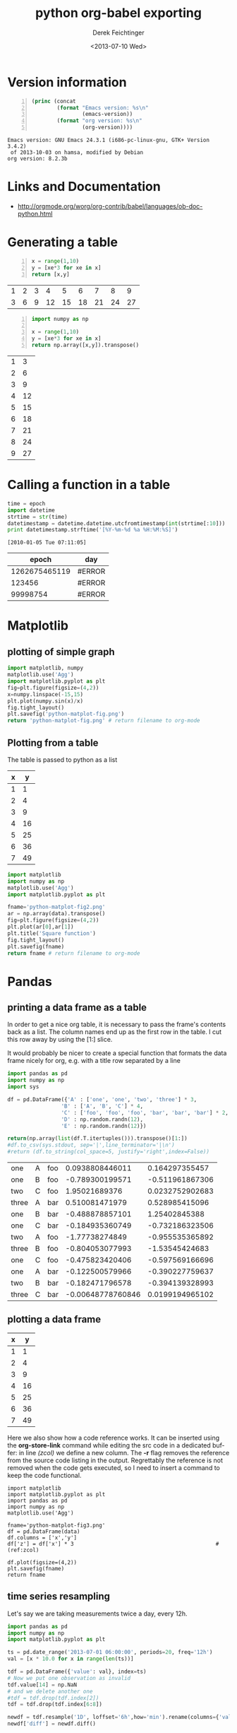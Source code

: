 #+TITLE: python org-babel exporting
#+DATE: <2013-07-10 Wed>
#+AUTHOR: Derek Feichtinger
#+EMAIL: derek.feichtinger@psi.ch
#+OPTIONS: ':nil *:t -:t ::t <:t H:3 \n:nil ^:t arch:headline
#+OPTIONS: author:t c:nil creator:comment d:(not LOGBOOK) date:t e:t
#+OPTIONS: email:nil f:t inline:t num:t p:nil pri:nil stat:t tags:t
#+OPTIONS: tasks:t tex:t timestamp:t toc:t todo:t |:t
#+CREATOR: Emacs 24.3.1 (Org mode 8.0.5)
#+DESCRIPTION:
#+EXCLUDE_TAGS: noexport
#+KEYWORDS:
#+LANGUAGE: en
#+SELECT_TAGS: export

* Version information
  #+BEGIN_SRC emacs-lisp -n :exports both
        (princ (concat
                (format "Emacs version: %s\n"
                        (emacs-version))
                (format "org version: %s\n"
                        (org-version))))        
  #+END_SRC

  #+RESULTS:
  : Emacs version: GNU Emacs 24.3.1 (i686-pc-linux-gnu, GTK+ Version 3.4.2)
  :  of 2013-10-03 on hamsa, modified by Debian
  : org version: 8.2.3b

* Links and Documentation
  - http://orgmode.org/worg/org-contrib/babel/languages/ob-doc-python.html

* Generating a table

  #+BEGIN_SRC python -n :exports both :results value table
x = range(1,10)
y = [xe*3 for xe in x]
return [x,y]
  #+END_SRC

  #+RESULTS:
  | 1 | 2 | 3 |  4 |  5 |  6 |  7 |  8 |  9 |
  | 3 | 6 | 9 | 12 | 15 | 18 | 21 | 24 | 27 |


  #+BEGIN_SRC python -n :exports both :results value table
import numpy as np

x = range(1,10)
y = [xe*3 for xe in x]
return np.array([x,y]).transpose()
  #+END_SRC

  #+RESULTS:
  | 1 |  3 |
  | 2 |  6 |
  | 3 |  9 |
  | 4 | 12 |
  | 5 | 15 |
  | 6 | 18 |
  | 7 | 21 |
  | 8 | 24 |
  | 9 | 27 |

* Calling a function in a table

    #+NAME: epoch2day
    #+BEGIN_SRC python :results output :var epoch=1262675465119
    time = epoch
    import datetime
    strtime = str(time)
    datetimestamp = datetime.datetime.utcfromtimestamp(int(strtime[:10]))
    print datetimestamp.strftime('[%Y-%m-%d %a %H:%M:%S]')
    #+END_SRC
    
    #+RESULTS: epoch2day
    : [2010-01-05 Tue 07:11:05]
    
    |         epoch | day    |
    |---------------+--------|
    | 1262675465119 | #ERROR |
    |        123456 | #ERROR |
    |      99998754 | #ERROR |
    #+TBLFM: $2='(sbe epoch2day (epoch $1))
    
* Matplotlib
** plotting of simple graph
#+begin_src python :results file :exports both
import matplotlib, numpy
matplotlib.use('Agg')
import matplotlib.pyplot as plt
fig=plt.figure(figsize=(4,2))
x=numpy.linspace(-15,15)
plt.plot(numpy.sin(x)/x)
fig.tight_layout()
plt.savefig('python-matplot-fig.png')
return 'python-matplot-fig.png' # return filename to org-mode
#+end_src

#+RESULTS:
[[file:python-matplot-fig.png]]

** Plotting from a table

The table is passed to python as a list

#+TBLNAME: table1
| x |  y |
|---+----|
| 1 |  1 |
| 2 |  4 |
| 3 |  9 |
| 4 | 16 |
| 5 | 25 |
| 6 | 36 |
| 7 | 49 |
#+TBLFM: @2$2..@>$2=$1*$1::@3$1..@>$1=@-1 + 1

#+begin_src python :results file :var data=table1 :exports both
import matplotlib
import numpy as np
matplotlib.use('Agg')
import matplotlib.pyplot as plt

fname='python-matplot-fig2.png'
ar = np.array(data).transpose()
fig=plt.figure(figsize=(4,2))
plt.plot(ar[0],ar[1])
plt.title('Square function')
fig.tight_layout()
plt.savefig(fname)
return fname # return filename to org-mode
#+end_src

#+RESULTS:
[[file:python-matplot-fig2.png]]

* Pandas
** printing a data frame as a table
   In order to get a nice org table, it is necessary to pass the
   frame's contents back as a list. The column names end up as the
   first row in the table. I cut this row away by using the [1:]
   slice.

   It would probably be nicer to create a special function that formats the
   data frame nicely for org, e.g. with a title row separated by a line

  #+BEGIN_SRC python :results value table
import pandas as pd
import numpy as np
import sys

df = pd.DataFrame({'A' : ['one', 'one', 'two', 'three'] * 3,
                 'B' : ['A', 'B', 'C'] * 4,
                 'C' : ['foo', 'foo', 'foo', 'bar', 'bar', 'bar'] * 2,
                 'D' : np.random.randn(12),
                 'E' : np.random.randn(12)})

return(np.array(list(df.T.itertuples())).transpose()[1:])
#df.to_csv(sys.stdout, sep='|',line_terminator='|\n')
#return (df.to_string(col_space=5, justify='right',index=False))
  
  #+END_SRC

  #+RESULTS:
  | one   | A | foo |   0.0938808446011 |  0.164297355457 |
  | one   | B | foo |   -0.789300199571 | -0.511961867306 |
  | two   | C | foo |     1.95021689376 | 0.0232752902683 |
  | three | A | bar |    0.510081471979 |  0.528985415096 |
  | one   | B | bar |   -0.488878857101 |   1.25402845388 |
  | one   | C | bar |   -0.184935360749 | -0.732186323506 |
  | two   | A | foo |    -1.77738274849 | -0.955535365892 |
  | three | B | foo |   -0.804053077993 |  -1.53545424683 |
  | one   | C | foo |   -0.475823420406 | -0.597569166696 |
  | one   | A | bar |   -0.122500579966 | -0.390227759637 |
  | two   | B | bar |   -0.182471796578 | -0.394139328993 |
  | three | C | bar | -0.00648778760846 | 0.0199194965102 |

** plotting a data frame
#+TBLNAME: table2
| x |  y |
|---+----|
| 1 |  1 |
| 2 |  4 |
| 3 |  9 |
| 4 | 16 |
| 5 | 25 |
| 6 | 36 |
| 7 | 49 |
#+TBLFM: @2$2..@>$2=$1*$1::@3$1..@>$1=@-1 + 1

Here we also show how a code reference works. It can be inserted using
the *org-store-link* command while editing the src code in a dedicated
buffer: in line [[(zcol)]] we define a new column. The *-r* flag
removes the reference from the source code listing in the output.
Regrettably the reference is not removed when the code gets executed,
so I need to insert a command to keep the code functional.

  #+BEGIN_SRC python -n -r :results file :var data=table2 :exports both
    import matplotlib
    import matplotlib.pyplot as plt
    import pandas as pd
    import numpy as np
    matplotlib.use('Agg')
    
    fname='python-matplot-fig3.png'
    df = pd.DataFrame(data)
    df.columns = ['x','y']
    df['z'] = df['x'] * 3                                             #(ref:zcol)
    
    df.plot(figsize=(4,2))
    plt.savefig(fname)
    return fname
  #+END_SRC

  #+RESULTS:
  [[file:python-matplot-fig3.png]]

** time series resampling

  Let's say we are taking measurements twice a day, every 12h.
  #+BEGIN_SRC python :results value table :exports both
import pandas as pd
import numpy as np
import matplotlib.pyplot as plt

ts = pd.date_range('2013-07-01 06:00:00', periods=20, freq='12h')
val = [x * 10.0 for x in range(len(ts))]

tdf = pd.DataFrame({'value': val}, index=ts)
# Now we put one observation as invalid
tdf.value[14] = np.NaN
# and we delete another one
#tdf = tdf.drop(tdf.index[2])
tdf = tdf.drop(tdf.index[6:8])

newdf = tdf.resample('1D', loffset='6h',how='min').rename(columns={'value': '1D_resample'})
newdf['diff'] = newdf.diff()

return pd.concat([tdf,newdf], join='inner',axis=1)

  #+END_SRC

  #+RESULTS:
  #+begin_example
  value  1D_resample  diff
  2013-07-01 06:00:00      0            0   NaN
  2013-07-02 06:00:00     20           20    20
  2013-07-03 06:00:00     40           40    20
  2013-07-05 06:00:00     80           80   NaN
  2013-07-06 06:00:00    100          100    20
  2013-07-07 06:00:00    120          120    20
  2013-07-08 06:00:00    NaN          150    30
  2013-07-09 06:00:00    160          160    10
  2013-07-10 06:00:00    180          180    20
#+end_example


* COMMENT Environment setup and test
  #+BEGIN_SRC python :exports both :results value
import sys
import pandas
return(sys.executable)

  #+END_SRC

  #+RESULTS:
  : /home/dfeich/py-virtualenv/notebook/bin/python

These definitions are necessary for having babel use the correct
virtual environment

python-shell-virtualenv-path affects sessions via the run-python function
org-babel-python-command affects non-session src blocks

Local Variables:
python-shell-virtualenv-path: "/home/dfeich/py-virtualenv/notebook"
org-babel-python-command: "/home/dfeich/py-virtualenv/notebook/bin/python"
org-confirm-babel-evaluate: nil
org-export-babel-evaluate: nil
End:

